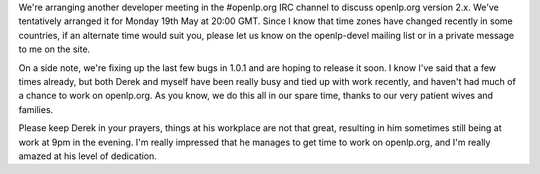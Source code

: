 .. title: openlp.org 2.x Developer Meeting #2
.. slug: 2008/05/10/openlporg-2x-developer-meeting-2
.. date: 2008-05-10 20:05:29 UTC
.. tags: 
.. description: 

We're arranging another developer meeting in the #openlp.org IRC channel
to discuss openlp.org version 2.x. We've tentatively arranged it for
Monday 19th May at 20:00 GMT. Since I know that time zones have changed
recently in some countries, if an alternate time would suit you, please
let us know on the openlp-devel mailing list or in a private message to
me on the site.

On a side note, we're fixing up the last few bugs in 1.0.1 and are
hoping to release it soon. I know I've said that a few times already,
but both Derek and myself have been really busy and tied up with work
recently, and haven't had much of a chance to work on openlp.org. As you
know, we do this all in our spare time, thanks to our very patient wives
and families.

Please keep Derek in your prayers, things at his workplace are not that
great, resulting in him sometimes still being at work at 9pm in the
evening. I'm really impressed that he manages to get time to work on
openlp.org, and I'm really amazed at his level of dedication.
